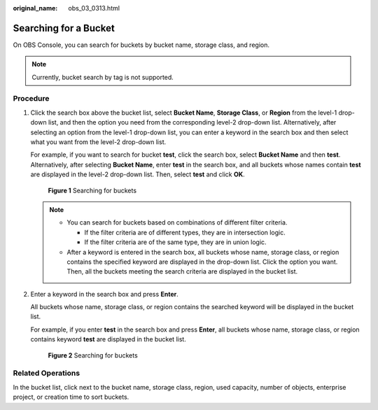 :original_name: obs_03_0313.html

.. _obs_03_0313:

Searching for a Bucket
======================

On OBS Console, you can search for buckets by bucket name, storage class, and region.

.. note::

   Currently, bucket search by tag is not supported.

Procedure
---------

#. Click the search box above the bucket list, select **Bucket Name**, **Storage Class**, or **Region** from the level-1 drop-down list, and then the option you need from the corresponding level-2 drop-down list. Alternatively, after selecting an option from the level-1 drop-down list, you can enter a keyword in the search box and then select what you want from the level-2 drop-down list.

   For example, if you want to search for bucket **test**, click the search box, select **Bucket Name** and then **test**. Alternatively, after selecting **Bucket Name**, enter **test** in the search box, and all buckets whose names contain **test** are displayed in the level-2 drop-down list. Then, select **test** and click **OK**.


   .. figure:: /_static/images/en-us_image_0000002148384433.png
      :alt: **Figure 1** Searching for buckets

      **Figure 1** Searching for buckets

   .. note::

      -  You can search for buckets based on combinations of different filter criteria.

         -  If the filter criteria are of different types, they are in intersection logic.
         -  If the filter criteria are of the same type, they are in union logic.

      -  After a keyword is entered in the search box, all buckets whose name, storage class, or region contains the specified keyword are displayed in the drop-down list. Click the option you want. Then, all the buckets meeting the search criteria are displayed in the bucket list.

#. Enter a keyword in the search box and press **Enter**.

   All buckets whose name, storage class, or region contains the searched keyword will be displayed in the bucket list.

   For example, if you enter **test** in the search box and press **Enter**, all buckets whose name, storage class, or region contains keyword **test** are displayed in the bucket list.


   .. figure:: /_static/images/en-us_image_0000002112749382.png
      :alt: **Figure 2** Searching for buckets

      **Figure 2** Searching for buckets

Related Operations
------------------

In the bucket list, click |image1| next to the bucket name, storage class, region, used capacity, number of objects, enterprise project, or creation time to sort buckets.

.. |image1| image:: /_static/images/en-us_image_0000002112750646.png

